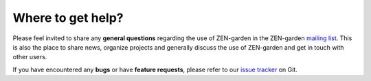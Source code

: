 ##################
Where to get help?
##################

Please feel invited to share any **general questions** regarding the use of ZEN-garden in the ZEN-garden `mailing list <https://groups.google.com/g/zen_garden>`_.
This is also the place to share news, organize projects and generally discuss the use of ZEN-garden and get in touch with other users.

If you have encountered any **bugs** or have **feature requests**, please refer to our `issue tracker <https://github.com/ZEN-universe/ZEN-garden/issues>`_ on Git.
